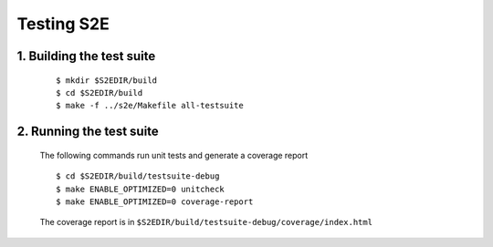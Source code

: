 ===========
Testing S2E
===========

1. Building the test suite
==========================

    ::

       $ mkdir $S2EDIR/build
       $ cd $S2EDIR/build
       $ make -f ../s2e/Makefile all-testsuite


2. Running the test suite
=========================

    The following commands run unit tests and generate a coverage report

    ::

        $ cd $S2EDIR/build/testsuite-debug
        $ make ENABLE_OPTIMIZED=0 unitcheck
        $ make ENABLE_OPTIMIZED=0 coverage-report


    The coverage report is in ``$S2EDIR/build/testsuite-debug/coverage/index.html``


